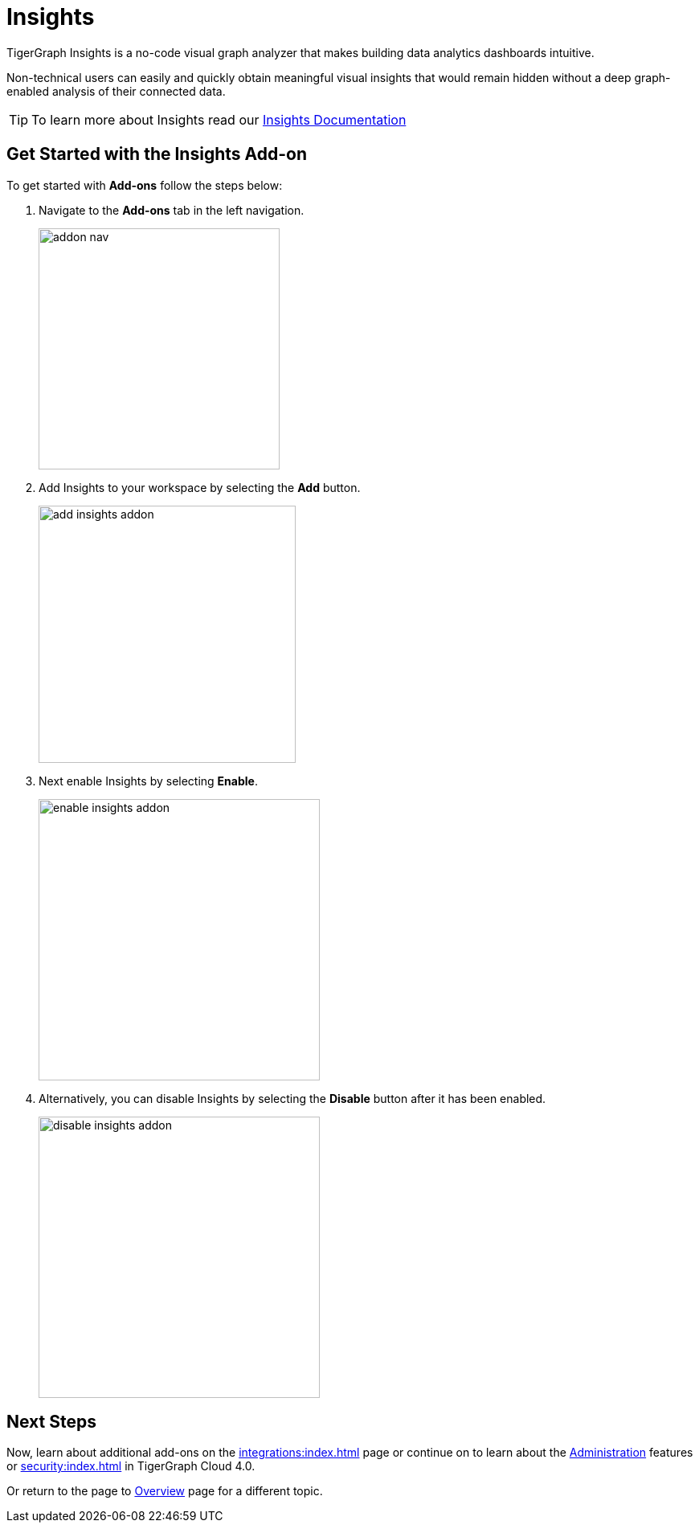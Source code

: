 = Insights
:experimental:

TigerGraph Insights is a no-code visual graph analyzer that makes building data analytics dashboards intuitive.

Non-technical users can easily and quickly obtain meaningful visual insights that would remain hidden without a deep graph-enabled analysis of their connected data.

[TIP]
====
To learn more about Insights read our xref:insights:intro:index.adoc[Insights Documentation]
====

== Get Started with the Insights Add-on

.To get started with btn:[Add-ons] follow the steps below:
. Navigate to the btn:[Add-ons] tab in the left navigation.
+
image::addon-nav.png[width=300]

. Add Insights to your workspace by selecting the btn:[Add] button.
+
image::add-insights-addon.png[width=320]

. Next enable Insights by selecting btn:[Enable].
+
image::enable-insights-addon.png[width=350]

. Alternatively, you can disable Insights by selecting the btn:[Disable] button after it has been enabled.
+
image::disable-insights-addon.png[width=350]

== Next Steps

Now, learn about additional add-ons on the xref:integrations:index.adoc[] page or continue on to learn about the xref:administration:index.adoc[Administration] features or xref:security:index.adoc[] in TigerGraph Cloud 4.0.

Or return to the  page to xref:cloudBeta:overview:index.adoc[Overview] page for a different topic.
